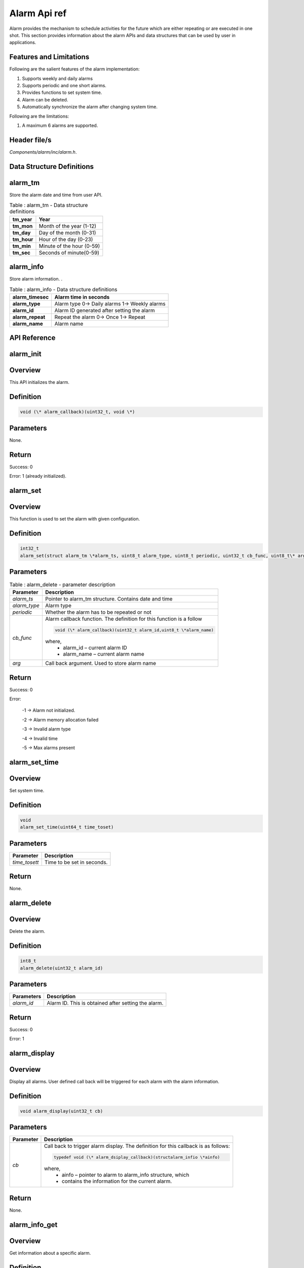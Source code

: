 Alarm Api ref
--------------

Alarm provides the mechanism to schedule activities for the future which
are either repeating or are executed in one shot. This section provides
information about the alarm APIs and data structures that can be used by
user in applications.

Features and Limitations
~~~~~~~~~~~~~~~~~~~~~~~~~

Following are the salient features of the alarm implementation:

1. Supports weekly and daily alarms

2. Supports periodic and one short alarms.

3. Provides functions to set system time.

4. Alarm can be deleted.

5. Automatically synchronize the alarm after changing system time.

Following are the limitations:

1. A maximum 6 alarms are supported.

Header file/s
~~~~~~~~~~~~~~~~~~~~~~~~~

*Components/alarm/inc/alarm.h*.

Data Structure Definitions 
~~~~~~~~~~~~~~~~~~~~~~~~~

alarm_tm 
~~~~~~~~~~~~~~~~~~~~~~~~~

Store the alarm date and time from user API.

.. table:: Table : alarm_tm - Data structure definitions

   +--------------------+----------------------------------------------------------+
   | **tm_year**        | Year                                                     |
   +====================+==========================================================+
   | **tm_mon**         | Month of the year (1-12)                                 |
   +--------------------+----------------------------------------------------------+
   | **tm_day**         | Day of the month (0-31)                                  |
   +--------------------+----------------------------------------------------------+
   | **tm_hour**        | Hour of the day (0-23)                                   |
   +--------------------+----------------------------------------------------------+
   | **tm_min**         | Minute of the hour (0-59)                                |
   +--------------------+----------------------------------------------------------+
   | **tm_sec**         | Seconds of minute(0-59)                                  |
   +--------------------+----------------------------------------------------------+

alarm_info
~~~~~~~~~~~~~~~~~~~~~~~~~
Store alarm information. .

.. table:: Table : alarm_info - Data structure definitions

   +--------------------------+-----------------------------------------------------------+
   | **alarm_timesec**        | Alarm time in seconds                                     |
   +==========================+===========================================================+
   | **alarm_type**           | Alarm type                                                |
   |                          | 0-> Daily alarms                                          |
   |                          | 1-> Weekly alarms                                         |
   +--------------------------+-----------------------------------------------------------+
   | **alarm_id**             | Alarm ID generated after setting the alarm                |
   +--------------------------+-----------------------------------------------------------+
   | **alarm_repeat**         | Repeat the alarm                                          |
   |                          | 0-> Once                                                  |
   |                          | 1-> Repeat                                                |
   +--------------------------+-----------------------------------------------------------+
   | **alarm_name**           | Alarm name                                                |
   +--------------------------+-----------------------------------------------------------+

API Reference
~~~~~~~~~~~~~~~~~~~~~~~~~

alarm_init
~~~~~~~~~~~~~~~~~~~~~~~~~

Overview
~~~~~~~~

This API initializes the alarm.

Definition
~~~~~~~~~~

.. code:: c

    void (\* alarm_callback)(uint32_t, void \*)

Parameters
~~~~~~~~~~

None.

Return
~~~~~~

Success: 0

Error: 1 (already initialized).

alarm_set
~~~~~~~~~~~~~~~~~~~~~~~~~

.. _overview-1:

Overview 
~~~~~~~~~

This function is used to set the alarm with given configuration.

.. _definition-1:

Definition
~~~~~~~~~~

.. code:: shell

    int32_t
    alarm_set(struct alarm_tm \*alarm_ts, uint8_t alarm_type, uint8_t periodic, uint32_t cb_func, uint8_t\* arg)

.. _parameters-1:

Parameters
~~~~~~~~~~

.. table:: Table : alarm_delete - parameter description

   +----------------------+-----------------------------------------------------------------------+
   | **Parameter**        | **Description**                                                       |
   +======================+=======================================================================+
   | *alarm_ts*           | Pointer to alarm_tm structure. Contains date and time                 |
   +----------------------+-----------------------------------------------------------------------+
   | *alarm_type*         | Alarm type                                                            |
   +----------------------+-----------------------------------------------------------------------+
   | *periodic*           | Whether the alarm has to be repeated or not                           |
   +----------------------+-----------------------------------------------------------------------+
   | *cb_func*            | Alarm callback function. The definition for this function is a follow |
   |                      |                                                                       |
   |                      | .. code:: c                                                           |
   |                      |                                                                       |
   |                      |     void (\* alarm_callback)(uint32_t alarm_id,uint8_t \*alarm_name)  |
   |                      |                                                                       |
   |                      | where,                                                                |
   |                      |     - alarm_id – current alarm ID                                     |
   |                      |     - alarm_name – current alarm name                                 |
   +----------------------+-----------------------------------------------------------------------+
   | *arg*                | Call back argument. Used to store alarm name                          |
   +----------------------+-----------------------------------------------------------------------+

.. _return-1:

Return 
~~~~~~~

Success: 0

Error:

   -1 -> Alarm not initialized.

   -2 -> Alarm memory allocation failed

   -3 -> Invalid alarm type

   -4 -> Invalid time

   -5 -> Max alarms present

alarm_set_time
~~~~~~~~~~~~~~~~~~~~~~~~~

.. _overview-2:

Overview 
~~~~~~~~~

Set system time.

.. _definition-2:

Definition 
~~~~~~~~~~~

.. code:: c

    void
    alarm_set_time(uint64_t time_toset)


.. _parameters-2:

Parameters
~~~~~~~~~~

+----------------+------------------------------------------------------------+
| **Parameter**  | **Description**                                            |
+================+============================================================+
| *time_tosett*  | Time to be set in seconds.                                 |
+----------------+------------------------------------------------------------+

.. _return-2:

Return
~~~~~~

None.

alarm_delete
~~~~~~~~~~~~~~~~~~~~~~~~~

.. _overview-3:

Overview
~~~~~~~~

Delete the alarm.

.. _definition-3:

Definition 
~~~~~~~~~~~

.. code:: c

    int8_t
    alarm_delete(uint32_t alarm_id)


.. _parameters-3:

Parameters
~~~~~~~~~~

+----------------+-----------------------------------------------------+
| **Parameters** | **Description**                                     |
+================+=====================================================+
| *alarm_id*     | Alarm ID. This is obtained after setting the alarm. |
+----------------+-----------------------------------------------------+

.. _return-3:

Return
~~~~~~

Success: 0

Error: 1

alarm_display
~~~~~~~~~~~~~~~~~~~~~~~~~

.. _overview-4:

Overview
~~~~~~~~

Display all alarms. User defined call back will be triggered for each
alarm with the alarm information.

.. _definition-4:

Definition 
~~~~~~~~~~~

.. code:: c

    void alarm_display(uint32_t cb)

.. _parameters-4:

Parameters
~~~~~~~~~~

+----------------+-------------------------------------------------------------------------+
| **Parameter**  | **Description**                                                         |
+================+=========================================================================+
| *cb*           | Call back to trigger alarm display. The definition for this callback is |
|                | as follows:                                                             |
|                |                                                                         |
|                | .. code:: c                                                             |
|                |                                                                         |
|                |     typedef void (\* alarm_dsiplay_callback)(structalarm_infio \*ainfo) |
|                |                                                                         |
|                | where,                                                                  |
|                |     - ainfo – pointer to alarm to alarm_info structure, which           |
|                |     - contains the information for the current alarm.                   |
+----------------+-------------------------------------------------------------------------+

.. _return-4:

Return
~~~~~~

None.

alarm_info_get
~~~~~~~~~~~~~~~~~~~~~~~~~

.. _overview-5:

Overview
~~~~~~~~

Get information about a specific alarm.

.. _definition-5:

Definition 
~~~~~~~~~~~

.. code:: c

    struct alarm_info \* alarm_info_get(uint32_t alarm_id)

.. _parameters-5:

Parameters
~~~~~~~~~~

+--------------------+---------------------+
| **Parameter**      | **Description**     |
+====================+=====================+
| *alarm_id*         | Alarm ID            |
+--------------------+---------------------+

.. _return-5:

Return
~~~~~~

Success: Return valid pointer to alarm_info structure.

Error: NULL.

Example Application
~~~~~~~~~~~~~~~~~~~~~~~~~

For the example codes, refer: apps\\alarm\\alarm_test.c application.
